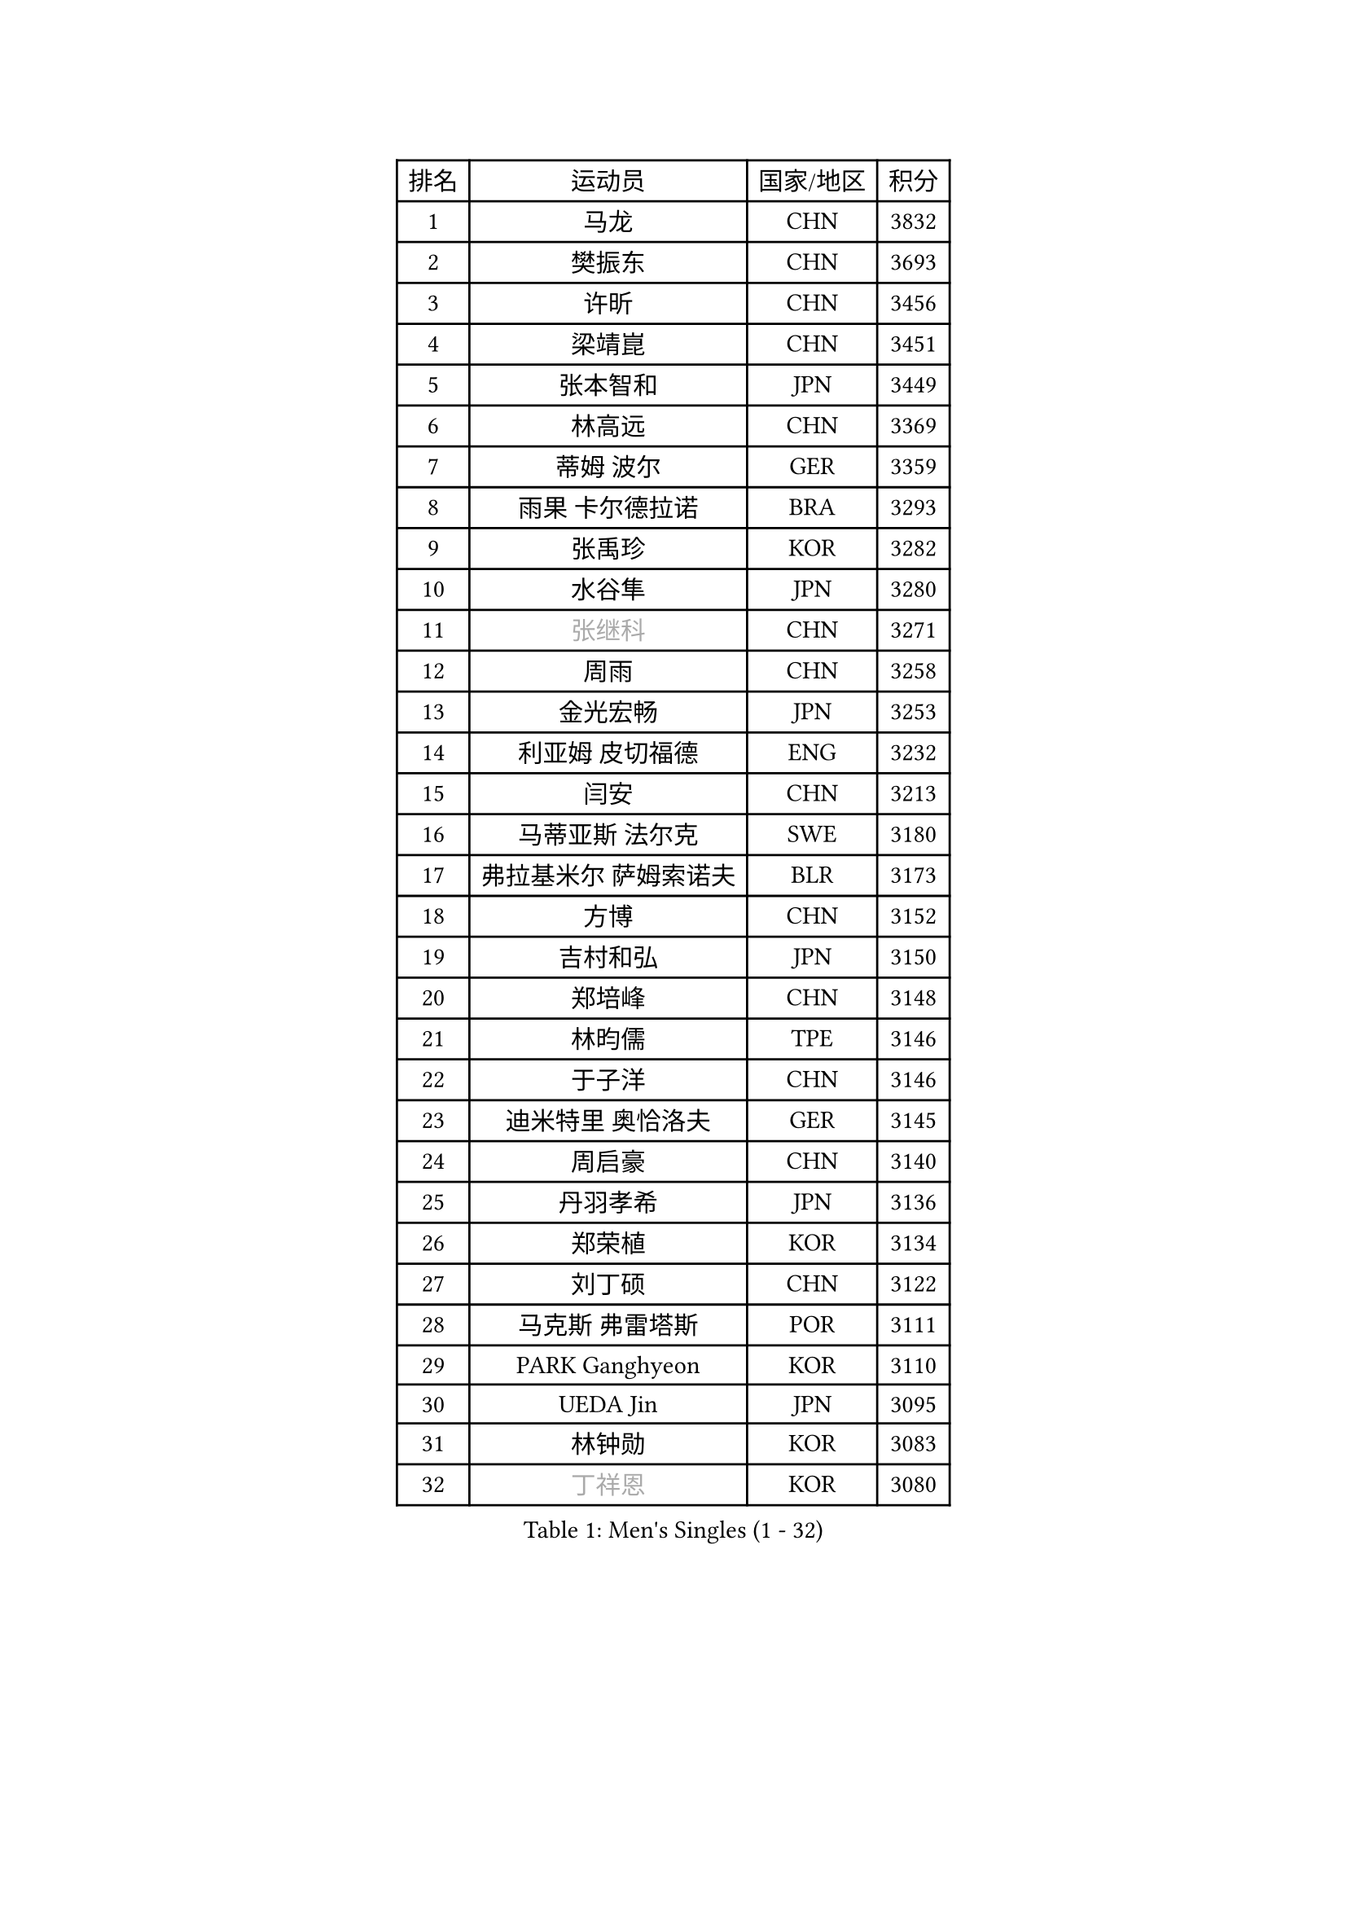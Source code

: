 
#set text(font: ("Courier New", "NSimSun"))
#figure(
  caption: "Men's Singles (1 - 32)",
    table(
      columns: 4,
      [排名], [运动员], [国家/地区], [积分],
      [1], [马龙], [CHN], [3832],
      [2], [樊振东], [CHN], [3693],
      [3], [许昕], [CHN], [3456],
      [4], [梁靖崑], [CHN], [3451],
      [5], [张本智和], [JPN], [3449],
      [6], [林高远], [CHN], [3369],
      [7], [蒂姆 波尔], [GER], [3359],
      [8], [雨果 卡尔德拉诺], [BRA], [3293],
      [9], [张禹珍], [KOR], [3282],
      [10], [水谷隼], [JPN], [3280],
      [11], [#text(gray, "张继科")], [CHN], [3271],
      [12], [周雨], [CHN], [3258],
      [13], [金光宏畅], [JPN], [3253],
      [14], [利亚姆 皮切福德], [ENG], [3232],
      [15], [闫安], [CHN], [3213],
      [16], [马蒂亚斯 法尔克], [SWE], [3180],
      [17], [弗拉基米尔 萨姆索诺夫], [BLR], [3173],
      [18], [方博], [CHN], [3152],
      [19], [吉村和弘], [JPN], [3150],
      [20], [郑培峰], [CHN], [3148],
      [21], [林昀儒], [TPE], [3146],
      [22], [于子洋], [CHN], [3146],
      [23], [迪米特里 奥恰洛夫], [GER], [3145],
      [24], [周启豪], [CHN], [3140],
      [25], [丹羽孝希], [JPN], [3136],
      [26], [郑荣植], [KOR], [3134],
      [27], [刘丁硕], [CHN], [3122],
      [28], [马克斯 弗雷塔斯], [POR], [3111],
      [29], [PARK Ganghyeon], [KOR], [3110],
      [30], [UEDA Jin], [JPN], [3095],
      [31], [林钟勋], [KOR], [3083],
      [32], [#text(gray, "丁祥恩")], [KOR], [3080],
    )
  )#pagebreak()

#set text(font: ("Courier New", "NSimSun"))
#figure(
  caption: "Men's Singles (33 - 64)",
    table(
      columns: 4,
      [排名], [运动员], [国家/地区], [积分],
      [33], [王楚钦], [CHN], [3071],
      [34], [帕特里克 弗朗西斯卡], [GER], [3071],
      [35], [李尚洙], [KOR], [3051],
      [36], [达科 约奇克], [SLO], [3049],
      [37], [HABESOHN Daniel], [AUT], [3045],
      [38], [贝内迪克特 杜达], [GER], [3041],
      [39], [PISTEJ Lubomir], [SVK], [3040],
      [40], [松平健太], [JPN], [3038],
      [41], [森园政崇], [JPN], [3033],
      [42], [WALTHER Ricardo], [GER], [3024],
      [43], [朱霖峰], [CHN], [3021],
      [44], [吉村真晴], [JPN], [3014],
      [45], [徐晨皓], [CHN], [3014],
      [46], [大岛祐哉], [JPN], [3002],
      [47], [ACHANTA Sharath Kamal], [IND], [3000],
      [48], [#text(gray, "LI Ping")], [QAT], [3000],
      [49], [安德烈 加奇尼], [CRO], [2997],
      [50], [GNANASEKARAN Sathiyan], [IND], [2994],
      [51], [赵胜敏], [KOR], [2994],
      [52], [IONESCU Ovidiu], [ROU], [2992],
      [53], [特里斯坦 弗洛雷], [FRA], [2986],
      [54], [黄镇廷], [HKG], [2980],
      [55], [及川瑞基], [JPN], [2980],
      [56], [诺沙迪 阿拉米扬], [IRI], [2978],
      [57], [夸德里 阿鲁纳], [NGR], [2977],
      [58], [汪洋], [SVK], [2977],
      [59], [克里斯坦 卡尔松], [SWE], [2975],
      [60], [TAKAKIWA Taku], [JPN], [2961],
      [61], [庄智渊], [TPE], [2960],
      [62], [TOKIC Bojan], [SLO], [2956],
      [63], [PERSSON Jon], [SWE], [2956],
      [64], [乔纳森 格罗斯], [DEN], [2947],
    )
  )#pagebreak()

#set text(font: ("Courier New", "NSimSun"))
#figure(
  caption: "Men's Singles (65 - 96)",
    table(
      columns: 4,
      [排名], [运动员], [国家/地区], [积分],
      [65], [巴斯蒂安 斯蒂格], [GER], [2943],
      [66], [周恺], [CHN], [2936],
      [67], [卡纳克 贾哈], [USA], [2935],
      [68], [西蒙 高兹], [FRA], [2935],
      [69], [KOU Lei], [UKR], [2932],
      [70], [卢文 菲鲁斯], [GER], [2929],
      [71], [马特], [CHN], [2921],
      [72], [吉田雅己], [JPN], [2915],
      [73], [WANG Zengyi], [POL], [2913],
      [74], [斯特凡 菲格尔], [AUT], [2912],
      [75], [艾曼纽 莱贝松], [FRA], [2911],
      [76], [LUNDQVIST Jens], [SWE], [2905],
      [77], [WANG Eugene], [CAN], [2904],
      [78], [邱党], [GER], [2901],
      [79], [GERELL Par], [SWE], [2901],
      [80], [AKKUZU Can], [FRA], [2900],
      [81], [TSUBOI Gustavo], [BRA], [2900],
      [82], [村松雄斗], [JPN], [2899],
      [83], [SHIBAEV Alexander], [RUS], [2896],
      [84], [ZHAI Yujia], [DEN], [2895],
      [85], [特鲁斯 莫雷加德], [SWE], [2894],
      [86], [神巧也], [JPN], [2893],
      [87], [罗伯特 加尔多斯], [AUT], [2883],
      [88], [宇田幸矢], [JPN], [2881],
      [89], [基里尔 格拉西缅科], [KAZ], [2879],
      [90], [STOYANOV Niagol], [ITA], [2879],
      [91], [陈建安], [TPE], [2878],
      [92], [BADOWSKI Marek], [POL], [2877],
      [93], [薛飞], [CHN], [2877],
      [94], [木造勇人], [JPN], [2876],
      [95], [KIM Donghyun], [KOR], [2874],
      [96], [NUYTINCK Cedric], [BEL], [2871],
    )
  )#pagebreak()

#set text(font: ("Courier New", "NSimSun"))
#figure(
  caption: "Men's Singles (97 - 128)",
    table(
      columns: 4,
      [排名], [运动员], [国家/地区], [积分],
      [97], [赵子豪], [CHN], [2861],
      [98], [户上隼辅], [JPN], [2860],
      [99], [OLAH Benedek], [FIN], [2860],
      [100], [CHIANG Hung-Chieh], [TPE], [2860],
      [101], [蒂亚戈 阿波罗尼亚], [POR], [2859],
      [102], [安德斯 林德], [DEN], [2858],
      [103], [帕纳吉奥迪斯 吉奥尼斯], [GRE], [2854],
      [104], [HWANG Minha], [KOR], [2853],
      [105], [HIRANO Yuki], [JPN], [2851],
      [106], [DESAI Harmeet], [IND], [2848],
      [107], [MACHI Asuka], [JPN], [2845],
      [108], [NORDBERG Hampus], [SWE], [2844],
      [109], [#text(gray, "朴申赫")], [PRK], [2842],
      [110], [SKACHKOV Kirill], [RUS], [2842],
      [111], [KIM Minhyeok], [KOR], [2840],
      [112], [SONE Kakeru], [JPN], [2836],
      [113], [奥马尔 阿萨尔], [EGY], [2835],
      [114], [安东 卡尔伯格], [SWE], [2835],
      [115], [安宰贤], [KOR], [2833],
      [116], [雅克布 迪亚斯], [POL], [2833],
      [117], [LAM Siu Hang], [HKG], [2831],
      [118], [PUCAR Tomislav], [CRO], [2831],
      [119], [MATSUDAIRA Kenji], [JPN], [2829],
      [120], [江天一], [HKG], [2823],
      [121], [ROBLES Alvaro], [ESP], [2818],
      [122], [ZHMUDENKO Yaroslav], [UKR], [2815],
      [123], [OUAICHE Stephane], [ALG], [2815],
      [124], [MONTEIRO Thiago], [BRA], [2805],
      [125], [#text(gray, "高宁")], [SGP], [2802],
      [126], [SIPOS Rares], [ROU], [2801],
      [127], [MAJOROS Bence], [HUN], [2800],
      [128], [SAMBE Kohei], [JPN], [2797],
    )
  )